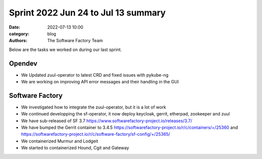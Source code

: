 
Sprint 2022 Jun 24 to Jul 13 summary
####################################

:date: 2022-07-13 10:00
:category: blog
:authors: The Software Factory Team

Below are the tasks we worked on during our last sprint.

Opendev
-------

* We Updated zuul-operator to latest CRD and fixed issues with pykube-ng

* We are working on improving API error messages and their handling in the GUI

Software Factory
----------------

* We investigated how to integrate the zuul-operator, but it is a lot of work

* We continued developping the sf-operator, it now deploy keycloak, gerrit, etherpad, zookeeper and zuul

* We have sub-released of SF 3.7 https://www.softwarefactory-project.io/releases/3.7/

* We have bumped the Gerrit container to 3.4.5 https://softwarefactory-project.io/r/c/containers/+/25360 and https://softwarefactory-project.io/r/c/software-factory/sf-config/+/25365/

* We containerized Murmur and Lodgeit

* We started to containerized Hound, Cgit and Gateway
